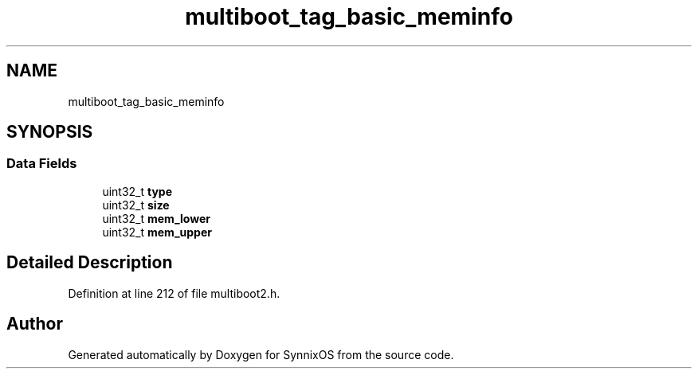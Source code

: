 .TH "multiboot_tag_basic_meminfo" 3 "Sat Jul 24 2021" "SynnixOS" \" -*- nroff -*-
.ad l
.nh
.SH NAME
multiboot_tag_basic_meminfo
.SH SYNOPSIS
.br
.PP
.SS "Data Fields"

.in +1c
.ti -1c
.RI "uint32_t \fBtype\fP"
.br
.ti -1c
.RI "uint32_t \fBsize\fP"
.br
.ti -1c
.RI "uint32_t \fBmem_lower\fP"
.br
.ti -1c
.RI "uint32_t \fBmem_upper\fP"
.br
.in -1c
.SH "Detailed Description"
.PP 
Definition at line 212 of file multiboot2\&.h\&.

.SH "Author"
.PP 
Generated automatically by Doxygen for SynnixOS from the source code\&.
